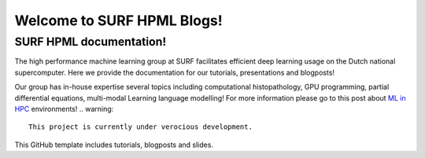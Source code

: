 Welcome to SURF HPML Blogs!
===========================

SURF HPML documentation! 
------------------------------------------------------------------

The high performance machine learning group at SURF facilitates efficient deep learning usage on the Dutch national supercomputer. Here we provide the documentation for our tutorials, presentations and blogposts! 

Our group has in-house expertise several topics including computational histopathology, GPU programming, partial differential equations, multi-modal Learning language modelling! 
For more information please go to this post about `ML in HPC <https://www.surf.nl/en/high-performance-machine-learning-efficient-and-scalable-machine-learning-in-hpc-environments>`_ environments!
.. warning:: 
    This project is currently under verocious development. 

This GitHub template includes tutorials, blogposts and slides.

